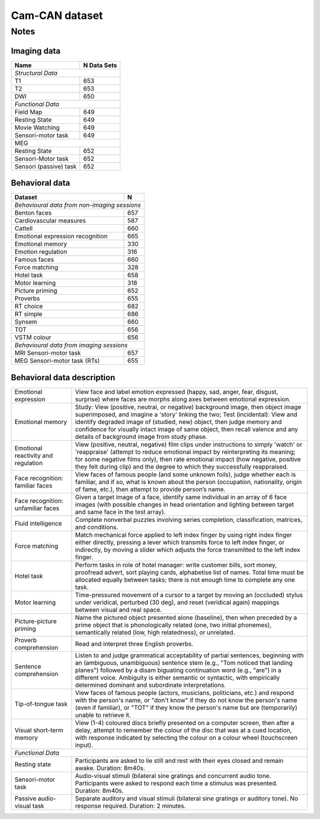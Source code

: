 Cam-CAN dataset
===============

Notes
-----

Imaging data
~~~~~~~~~~~~

+------------------------+-------------+
| Name                   | N Data Sets |
+========================+=============+
| *Structural Data*                    |
+------------------------+-------------+
| T1                     | 653         |
+------------------------+-------------+
| T2                     | 653         |
+------------------------+-------------+
| DWI                    | 650         |
+------------------------+-------------+
| *Functional Data*                    |
+------------------------+-------------+
| Field Map              | 649         |
+------------------------+-------------+
| Resting State          | 649         |
+------------------------+-------------+
| Movie Watching         | 649         |
+------------------------+-------------+
| Sensori-motor task     | 649         |
+------------------------+-------------+
| MEG                                  |
+------------------------+-------------+
|Resting State           | 652         |
+------------------------+-------------+
| Sensori-Motor task     | 652         |
+------------------------+-------------+
| Sensori (passive) task | 652         |
+------------------------+-------------+

Behavioral data
~~~~~~~~~~~~~~~

+---------------------------------+------------+
| Dataset                         | N          |
+=================================+============+
| *Behavioural data from non-imaging sessions* |
+---------------------------------+------------+
| Benton faces                    | 657        |
+---------------------------------+------------+
| Cardiovascular measures         | 587        |
+---------------------------------+------------+
| Cattell                         | 660        |
+---------------------------------+------------+
|Emotional expression recognition | 665        |
+---------------------------------+------------+
| Emotional memory                | 330        |
+---------------------------------+------------+
| Emotion regulation              | 316        |
+---------------------------------+------------+
| Famous faces                    | 660        |
+---------------------------------+------------+
| Force matching                  | 328        |
+---------------------------------+------------+
| Hotel task                      | 658        |
+---------------------------------+------------+
| Motor learning                  | 318        |
+---------------------------------+------------+
| Picture priming                 | 652        |
+---------------------------------+------------+
| Proverbs                        | 655        |
+---------------------------------+------------+
| RT choice                       | 682        |
+---------------------------------+------------+
| RT simple                       | 686        |
+---------------------------------+------------+
| Synsem                          | 660        |
+---------------------------------+------------+
| TOT                             | 656        |
+---------------------------------+------------+
| VSTM colour                     | 656        |
+---------------------------------+------------+
| *Behavioural data from imaging sessions*     |
+---------------------------------+------------+
| MRI Sensori-motor task          | 657        |
+---------------------------------+------------+
| MEG Sensori-motor task (RTs)    | 655        |
+---------------------------------+------------+

Behavioral data description
~~~~~~~~~~~~~~~~~~~~~~~~~~~

+-------------------------------------+----------------------------------------+
| Emotional expression                | View face and label emotion expressed  |
|                                     | (happy, sad, anger, fear, disgust,     |
|                                     | surprise) where faces are morphs along |
|                                     | axes between emotional expression.     |
+-------------------------------------+----------------------------------------+
| Emotional memory                    | Study: View (positive, neutral, or     |
|                                     | negative) background image, then object|
|                                     | image superimposed, and imagine a      |
|                                     | 'story' linking the two; Test          |
|                                     | (incidental): View and identify        |
|                                     | degraded image of (studied, new)       |
|                                     | object, then judge memory and          |
|                                     | confidence for visually intact image   |
|                                     | of same object, then recall valence    |
|                                     | and any details of background image    |
|                                     | from study phase.                      |
+-------------------------------------+----------------------------------------+
| Emotional reactivity and regulation | View (positive, neutral, negative)     |
|                                     | film clips under instructions to       |
|                                     | simply 'watch' or 'reappraise'         |
|                                     | (attempt to reduce emotional impact by |
|                                     | reinterpreting its meaning; for some   |
|                                     | negative films only), then rate        |
|                                     | emotional impact (how negative,        |
|                                     | positive they felt during clip) and    |
|                                     | the degree to which they successfully  |
|                                     | reappraised.                           |
+-------------------------------------+----------------------------------------+
| Face recognition: familiar faces    | View faces of famous people (and some  |
|                                     | unknown foils), judge whether each is  |
|                                     | familiar, and if so, what is known     |
|                                     | about the person (occupation,          |
|                                     | nationality, origin of fame, etc.),    |
|                                     | then attempt to provide person’s name. |
+-------------------------------------+----------------------------------------+
| Face recognition: unfamiliar faces  | Given a target image of a face,        |
|                                     | identify same individual in an array   |
|                                     | of 6 face images (with possible        |
|                                     | changes in head orientation and        |
|                                     | lighting between target and same face  |
|                                     | in the test array).                    |
+-------------------------------------+----------------------------------------+
| Fluid intelligence                  | Complete nonverbal puzzles involving   |
|                                     | series completion, classification,     |
|                                     | matrices, and conditions.              |
+-------------------------------------+----------------------------------------+
| Force matching                      | Match mechanical force applied to left |
|                                     | index finger by using right index      |
|                                     | finger either directly, pressing a     |
|                                     | lever which transmits force to left    |
|                                     | index finger, or indirectly, by moving |
|                                     | a slider which adjusts the force       |
|                                     | transmitted to the left index finger.  |
+-------------------------------------+----------------------------------------+
| Hotel task                          | Perform tasks in role of hotel         |
|                                     | manager: write customer bills, sort    |
|                                     | money, proofread advert, sort playing  |
|                                     | cards, alphabetise list of names.      |
|                                     | Total time must be allocated equally   |
|                                     | between tasks; there is not enough     |
|                                     | time to complete any one task.         |
+-------------------------------------+----------------------------------------+
| Motor learning                      | Time-pressured movement of a cursor to |
|                                     | a target by moving an (occluded)       |
|                                     | stylus under veridical, perturbed      |
|                                     | (30 deg), and reset (veridical again)  |
|                                     | mappings between visual and real       |
|                                     | space.                                 |
+-------------------------------------+----------------------------------------+
| Picture-picture priming             | Name the pictured object presented     |
|                                     | alone (baseline), then when preceded   |
|                                     | by a prime object that is              |
|                                     | phonologically related (one, two       |
|                                     | initial phonemes), semantically        |
|                                     | related (low, high relatedness), or    |
|                                     | unrelated.                             |
+-------------------------------------+----------------------------------------+
| Proverb comprehension               | Read and interpret three English       |
|                                     | proverbs.                              |
+-------------------------------------+----------------------------------------+
| Sentence comprehension              | Listen to and judge grammatical        |
|                                     | acceptability of partial sentences,    |
|                                     | beginning with an (ambiguous,          |
|                                     | unambiguous) sentence stem (e.g., "Tom |
|                                     | noticed that landing planes")          |
|                                     | followed by a disam biguating          |
|                                     | continuation word (e.g., "are") in a   |
|                                     | different voice. Ambiguity is either   |
|                                     | semantic or syntactic, with            |
|                                     | empirically determined dominant and    |
|                                     | subordinate interpretations.           |
+-------------------------------------+----------------------------------------+
| Tip-of-tongue task                  | View faces of famous people (actors,   |
|                                     | musicians, politicians, etc.) and      |
|                                     | respond with the person's name, or     |
|                                     | "don't know" if they do not know the   |
|                                     | person's name (even if familiar), or   |
|                                     | "TOT" if they know the person's name   |
|                                     | but are (temporarily) unable to        |
|                                     | retrieve it.                           |
+-------------------------------------+----------------------------------------+
| Visual short-term memory            | View (1-4) coloured discs briefly      |
|                                     | presented on a computer screen, then   |
|                                     | after a delay, attempt to remember the |
|                                     | colour of the disc that was at a cued  |
|                                     | location, with response indicated by   |
|                                     | selecting the colour on a colour wheel |
|                                     | (touchscreen input).                   |
+-------------------------------------+----------------------------------------+
| *Functional Data*                                                            |
+-------------------------------------+----------------------------------------+
| Resting state                       | Participants are asked to lie still    |
|                                     | and rest with their eyes closed and    |
|                                     | remain awake.                          |
|                                     | Duration: 8m40s.                       |
+-------------------------------------+----------------------------------------+
| Sensori-motor task                  | Audio-visual stimuli (bilateral sine   |
|                                     | gratings and concurrent audio tone.    |
|                                     | Participants were asked to respond     |
|                                     | each time a stimulus was presented.    |
|                                     | Duration: 8m40s.                       |
+-------------------------------------+----------------------------------------+
| Passive audio-visual task           | Separate auditory and visual stimuli   |
|                                     | (bilateral sine gratings or auditory   |
|                                     | tone). No response required.           |
|                                     | Duration: 2 minutes.                   |
+-------------------------------------+----------------------------------------+
